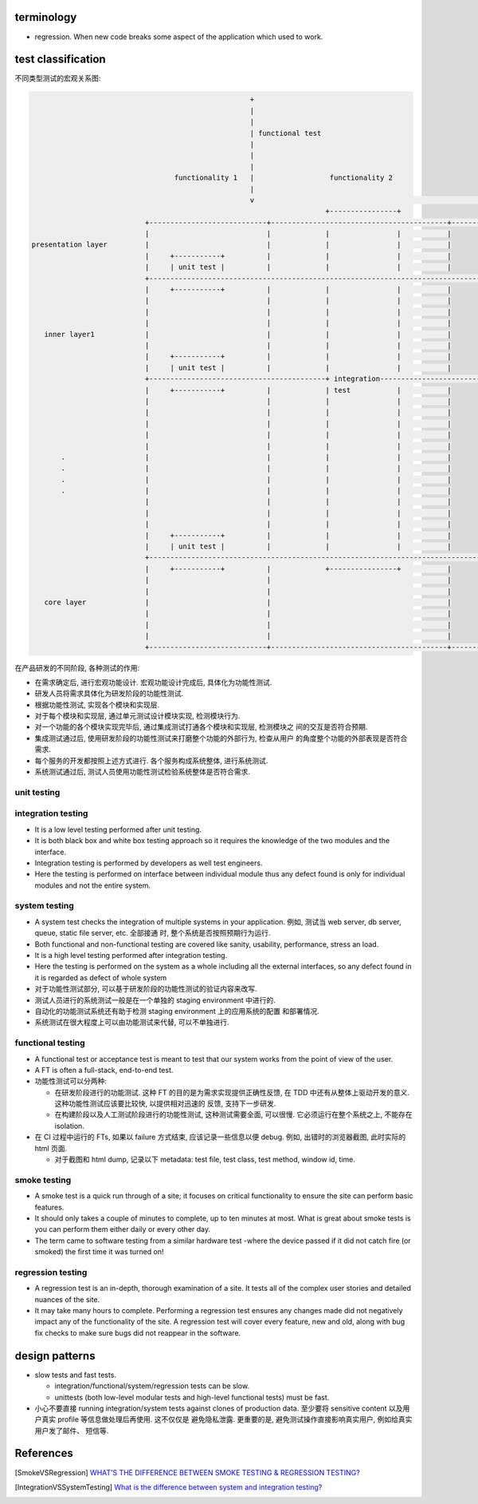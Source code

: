 terminology
===========
- regression. When new code breaks some aspect of the application which used to
  work.

test classification
===================

不同类型测试的宏观关系图:

.. code::

                                                      +
                                                      |
                                                      |
                                                      | functional test
                                                      |
                                                      |
                                                      |
                                    functionality 1   |                  functionality 2
                                                      |
                                                      v                                                      ......
                                                                        +----------------+
                             +----------------------------+------------------------------------------+------------------
                             |                            |             |                |           |
  presentation layer         |                            |             |                |           |
                             |     +-----------+          |             |                |           |
                             |     | unit test |          |             |                |           |
                             +------------------------------------------------------------------------------------------
                             |     +-----------+          |             |                |           |
                             |                            |             |                |           |
                             |                            |             |                |           |
                             |                            |             |                |           |
     inner layer1            |                            |             |                |           |
                             |                            |             |                |           |
                             |     +-----------+          |             |                |           |
                             |     | unit test |          |             |                |           |
                             +------------------------------------------+ integration-----------------------------------
                             |     +-----------+          |             | test           |           |
                             |                            |             |                |           |
                             |                            |             |                |           |
                             |                            |             |                |           |
                             |                            |             |                |           |
                             |                            |             |                |           |
         .                   |                            |             |                |           |
         .                   |                            |             |                |           |
         .                   |                            |             |                |           |
         .                   |                            |             |                |           |
                             |                            |             |                |           |
                             |                            |             |                |           |
                             |                            |             |                |           |
                             |     +-----------+          |             |                |           |
                             |     | unit test |          |             |                |           |
                             +------------------------------------------------------------------------------------------
                             |     +-----------+          |             +----------------+           |
                             |                            |                                          |
                             |                            |                                          |
     core layer              |                            |                                          |
                             |                            |                                          |
                             |                            |                                          |
                             |                            |                                          |
                             +----------------------------+------------------------------------------+------------------


在产品研发的不同阶段, 各种测试的作用:

- 在需求确定后, 进行宏观功能设计. 宏观功能设计完成后, 具体化为功能性测试.

- 研发人员将需求具体化为研发阶段的功能性测试.

- 根据功能性测试, 实现各个模块和实现层.

- 对于每个模块和实现层, 通过单元测试设计模块实现, 检测模块行为.

- 对一个功能的各个模块实现完毕后, 通过集成测试打通各个模块和实现层, 检测模块之
  间的交互是否符合预期.

- 集成测试通过后, 使用研发阶段的功能性测试来打磨整个功能的外部行为, 检查从用户
  的角度整个功能的外部表现是否符合需求.

- 每个服务的开发都按照上述方式进行. 各个服务构成系统整体, 进行系统测试.

- 系统测试通过后, 测试人员使用功能性测试检验系统整体是否符合需求.

unit testing
------------

integration testing
-------------------

- It is a low level testing performed after unit testing.
  
- It is both black box and white box testing approach so it requires the
  knowledge of the two modules and the interface.

- Integration testing is performed by developers as well test engineers.

- Here the testing is performed on interface between individual module thus any
  defect found is only for individual modules and not the entire system.

system testing
--------------
- A system test checks the integration of multiple systems in your application.
  例如, 测试当 web server, db server, queue, static file server, etc. 全部接通
  时, 整个系统是否按照预期行为运行.

- Both functional and non-functional testing are covered like sanity,
  usability, performance, stress an load.

- It is a high level testing performed after integration testing.

- Here the testing is performed on the system as a whole including all the
  external interfaces, so any defect found in it is regarded as defect of whole
  system

- 对于功能性测试部分, 可以基于研发阶段的功能性测试的验证内容来改写.

- 测试人员进行的系统测试一般是在一个单独的 staging environment 中进行的.

- 自动化的功能测试系统还有助于检测 staging environment 上的应用系统的配置
  和部署情况.

- 系统测试在很大程度上可以由功能测试来代替, 可以不单独进行.

functional testing
------------------
- A functional test or acceptance test is meant to test that our system works
  from the point of view of the user.

- A FT is often a full-stack, end-to-end test.

- 功能性测试可以分两种:

  * 在研发阶段进行的功能测试. 这种 FT 的目的是为需求实现提供正确性反馈, 在 TDD
    中还有从整体上驱动开发的意义. 这种功能性测试应该要比较快, 以提供相对迅速的
    反馈, 支持下一步研发.

  * 在构建阶段以及人工测试阶段进行的功能性测试, 这种测试需要全面, 可以很慢.
    它必须运行在整个系统之上, 不能存在 isolation.

- 在 CI 过程中运行的 FTs, 如果以 failure 方式结束, 应该记录一些信息以便 debug.
  例如, 出错时的浏览器截图, 此时实际的 html 页面.

  * 对于截图和 html dump, 记录以下 metadata: test file, test class, test
    method, window id, time.

smoke testing
-------------
- A smoke test is a quick run through of a site;  it focuses on critical
  functionality to ensure the site can perform basic features. 

- It should only takes a couple of minutes to complete, up to ten minutes at
  most. What is great about smoke tests is you can perform them either daily or
  every other day.

- The term came to software testing from a similar hardware test -where the
  device passed if it did not catch fire (or smoked) the first time it was
  turned on!

regression testing
------------------

- A regression test is an in-depth, thorough examination of a site. It tests
  all of the complex user stories and detailed nuances of the site.

- It may take many hours to complete. Performing a regression test ensures any
  changes made did not negatively impact any of the functionality of the site.
  A regression test will cover every feature, new and old, along with bug fix
  checks to make sure bugs did not reappear in the software.

design patterns
===============
- slow tests and fast tests.

  * integration/functional/system/regression tests can be slow.

  * unittests (both low-level modular tests and high-level functional tests)
    must be fast.

- 小心不要直接 running integration/system tests against clones of production data.
  至少要将 sensitive content 以及用户真实 profile 等信息做处理后再使用. 这不仅仅是
  避免隐私泄露. 更重要的是, 避免测试操作直接影响真实用户, 例如给真实用户发了邮件、
  短信等.

References
==========

.. [SmokeVSRegression] `WHAT’S THE DIFFERENCE BETWEEN SMOKE TESTING & REGRESSION TESTING? <https://www.bytelion.com/smoke-testing-vs-regression-testing/>`_
.. [IntegrationVSSystemTesting] `What is the difference between system and integration testing? <https://www.quora.com/What-is-the-difference-between-system-and-integration-testing>`_
